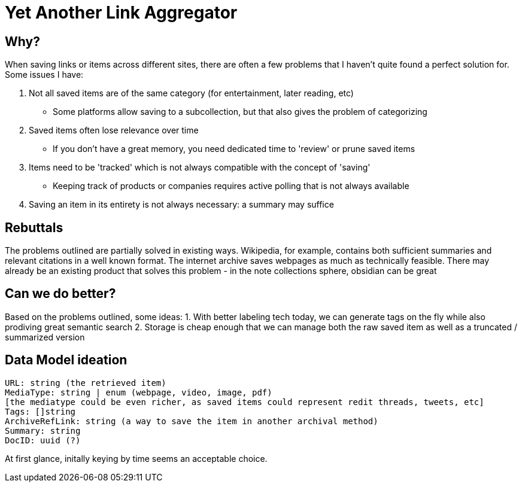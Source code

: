 = Yet Another Link Aggregator 

== Why? 

When saving links or items across different sites, there are often a few problems that I haven't quite found a perfect solution for.
Some issues I have:

1. Not all saved items are of the same category (for entertainment, later reading, etc)
- Some platforms allow saving to a subcollection, but that also gives the problem of categorizing
2. Saved items often lose relevance over time
- If you don't have a great memory, you need dedicated time to 'review' or prune saved items
3. Items need to be 'tracked' which is not always compatible with the concept of 'saving'
- Keeping track of products or companies requires active polling that is not always available
4. Saving an item in its entirety is not always necessary: a summary may suffice

== Rebuttals

The problems outlined are partially solved in existing ways. 
Wikipedia, for example, contains both sufficient summaries and relevant citations in a well known format.
The internet archive saves webpages as much as technically feasible.
There may already be an existing product that solves this problem - in the note collections sphere, obsidian can be great

== Can we do better?
Based on the problems outlined, some ideas:
1. With better labeling tech today, we can generate tags on the fly while also prodiving great semantic search
2. Storage is cheap enough that we can manage both the raw saved item as well as a truncated / summarized version

== Data Model ideation
```
URL: string (the retrieved item)
MediaType: string | enum (webpage, video, image, pdf)
[the mediatype could be even richer, as saved items could represent redit threads, tweets, etc]
Tags: []string
ArchiveRefLink: string (a way to save the item in another archival method)
Summary: string
DocID: uuid (?) 
```
At first glance, initally keying by time seems an acceptable choice.

